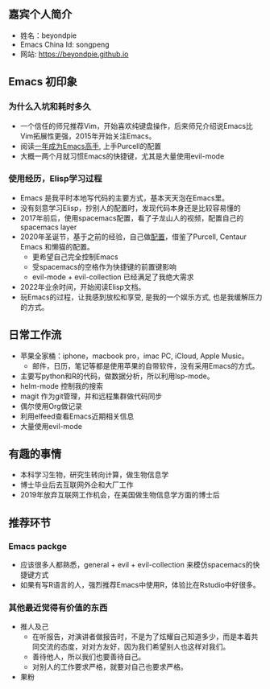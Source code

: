 ** 嘉宾个人简介
   - 姓名：beyondpie
   - Emacs China Id: songpeng
   - 网站: https://beyondpie.github.io

** Emacs 初印象
*** 为什么入坑和耗时多久
   - 一个信任的师兄推荐Vim，开始喜欢纯键盘操作，后来师兄介绍说Emacs比Vim拓展性更强，2015年开始关注Emacs。
   - 阅读[[https://github.com/redguardtoo/mastering-emacs-in-one-year-guide/blob/master/guide-zh.org][一年成为Emacs高手]], 上手Purcell的配置
   - 大概一两个月就习惯Emacs的快捷键，尤其是大量使用evil-mode
*** 使用经历，Elisp学习过程
   - Emacs 是我平时本地写代码的主要方式，基本天天泡在Emacs里。
   - 没有刻意学习Elisp，抄别人的配置时，发现代码本身还是比较容易懂的
   - 2017年前后，使用spacemacs配置，看了子龙山人的视频，配置自己的spacemacs layer
   - 2020年圣诞节，基于之前的经验，自己做[[https://github.com/beyondpie/.emacs.d][配置]]，借鉴了Purcell, Centaur Emacs 和懒猫的配置。
     - 更希望自己完全控制Emacs
     - 受spacemacs的空格作为快捷键的前置键影响
     - evil-mode + evil-collection 已经满足了我绝大需求
   - 2022年业余时间，开始阅读Elisp文档。
   - 玩Emacs的过程，让我感到放松和享受, 是我的一个娱乐方式, 也是我缓解压力的方式。
** 日常工作流
    - 苹果全家桶：iphone，macbook pro，imac PC, iCloud, Apple Music。
      - 邮件，日历，笔记等都是使用苹果的自带软件，没有采用Emacs的方式。
    - 主要写python和R的代码，做数据分析，所以利用lsp-mode。
    - helm-mode 控制我的搜索
    - magit 作为git管理，并和远程集群做代码同步
    - 偶尔使用Org做记录
    - 利用elfeed查看Emacs近期相关信息
    - 大量使用evil-mode
**  有趣的事情
   - 本科学习生物，研究生转向计算，做生物信息学
   - 博士毕业后去互联网外企和大厂工作
   - 2019年放弃互联网工作机会，在美国做生物信息学方面的博士后
** 推荐环节
*** Emacs packge
   - 应该很多人都熟悉，general + evil + evil-collection 来模仿spacemacs的快捷键方式
   - 如果有写R语言的人，强烈推荐Emacs中使用R，体验比在Rstudio中好很多。
*** 其他最近觉得有价值的东西
   - 推人及己
     - 在听报告，对演讲者做报告时，不是为了炫耀自己知道多少，而是本着共同交流的态度，对对方友好，因为我们希望别人也这样对我们。
     - 善待他人，所以我们也要善待自己。
     - 对别人的工作要求严格，就要对自己也要求严格。
   - 果粉
